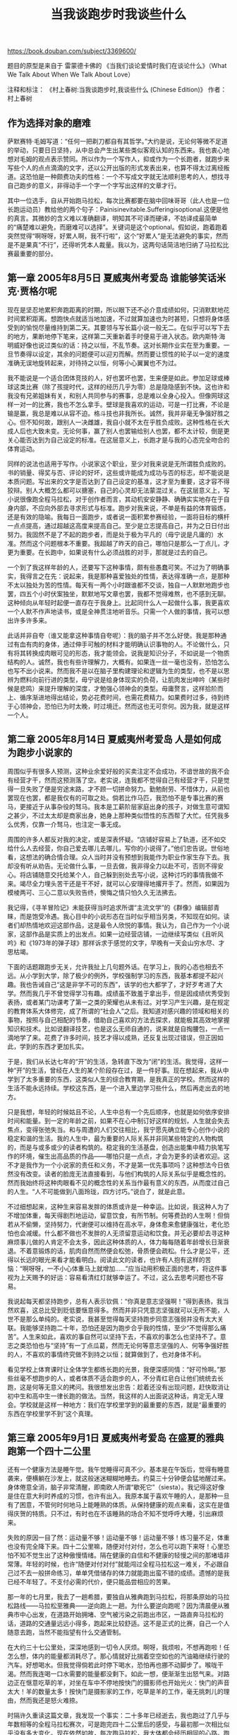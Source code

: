 #+title: 当我谈跑步时我谈些什么

https://book.douban.com/subject/3369600/

题目的原型是来自于 雷蒙德卡佛的 《当我们谈论爱情时我们在谈论什么》（What We Talk About When We Talk About Love）

注释和标注：
《村上春树:当我谈跑步时,我谈些什么 (Chinese Edition)》
作者：村上春树

** 作为选择对象的磨难

萨默赛特·毛姆写道：“任何一把剃刀都自有其哲学。”大约是说，无论何等微不足道的举动，只要日日坚持，从中总会产生出某些类似客观认知的东西来。我也衷心地想对毛姆的观点表示赞同。所以作为一个写作人，抑或作为一个长跑者，就跑步来写些个人的点点滴滴的文字，还以公开出版的形式发表出来，也算不得太过离经叛道。这恐怕是一种颇费功夫的性格：一个不写成文字就无法顺利思考的人，想找寻自己跑步的意义，非得动手一个字一个字写出这样的文章才行。

其中一位选手，自从开始跑马拉松，每次比赛都要在脑中回味哥哥（此人也是一位长跑运动员）教给他的两个句子：Painisinevitable.Sufferingisoptional.这便是他的真言。其微妙的含义难以准确翻译，明知其不可译而硬译，不妨译成最简单的“痛楚难以避免，而磨难可以选择”。关键词是这个optional。假如说，跑着跑着突然觉得“啊呀呀，好累人啊，我不行啦”，这个“好累人”是无法避免的事实，然而是不是果真“不行”，还得听凭本人裁量。我以为，这两句话简洁地归纳了马拉松比赛最重要的部分。

** 第一章 2005年8月5日 夏威夷州考爱岛 谁能够笑话米克·贾格尔呢

现在是坚忍地累积奔跑距离的时期，所以眼下还不必介意成绩如何，只消默默地花时间累积距离。想跑快点就适当地加速，不过就算加速也为时甚短，只想将身体感受到的愉悦尽量维持到第二天。其要领与写长篇小说一般无二。在似乎可以写下去的地方，果断地停下笔来，这样第二天重新着手时便易于进入状态。欧内斯特·海明威好像也说过类似的话：持之以恒，不乱节奏。这对长期作业实在至为重要。一旦节奏得以设定，其余的问题便可以迎刃而解。然而要让惯性的轮子以一定的速度准确无误地旋转起来，对待持之以恒，何等小心翼翼也不为过。

我不能说是一个适合团体竞技的人，好也罢坏也罢，生来便是如此。参加足球或棒球这类比赛（除了孩提时代，这样的经历几乎为零）总是隐隐感到不快。这也许和我没有兄弟姐妹有关，和别人共同参与的赛事，总是难以全身心投入。但像网球这样一对一的比赛，我也不怎么拿手。壁球是我喜欢的运动，可是一打比赛，不论是输是赢，我总是难以从容不迫。格斗技也非我所长。诚然，我并非毫无争强好胜之心。但不知何故，跟别人一决雌雄，我自小就不太在乎胜负成败。这种性格在长大成人后也大致未变。无论何事，赢了别人也罢输给别人也罢，都不太计较，倒是更关心能否达到为自己设定的标准。在这层意义上，长跑才是与我的心态完全吻合的体育运动。

同样的说法也适用于写作。小说家这个职业，至少对我来说是无所谓胜负成败的。书的销量、得奖与否、评论的好坏，这些或许能成为成功与否的标志，却不能说是本质问题。写出来的文字是否达到了自己设定的基准，这才至为重要，这才容不得狡辩。别人大概怎么都可以搪塞，自己的心灵却无法蒙混过关。在这层意义上，写小说很像跑全程马拉松，对于创作者而言，其动机安安静静、确确实实地存在于自身内部，不应向外部去寻求形式与标准。跑步对我来说，不单是有益的体育锻炼，还是有效的隐喻。我每日一面跑步，或者说一面积累参赛经验，一面将目标的横杆一点点提高，通过超越这高度来提高自己。至少是立志提高自己，并为之日日付出努力。我固然不是了不起的跑步者，而是处于极为平凡的（毋宁说是凡庸的）水准。然而这个问题根本不重要。我超越了昨天的自己，哪怕只是那么一丁点儿，才更为重要。在长跑中，如果说有什么必须战胜的对手，那就是过去的自己。

一个到了我这样年龄的人，还要写下这种事情，颇有些愚蠢可笑。不过为了明确事实，我得言之在先：说起来，我是那种喜爱独处的性情，表达得准确一点，是那种不太以独处为苦的性情。每天有一两个小时跟谁都不交谈，独自一人默默地跑步也罢，四五个小时伏案独坐，默默地写文章也罢，我都不觉得难熬，也不感到无聊。这种倾向从年轻时起便一直存在于我身上。比起同什么人一起做什么事，我更喜欢一个人默不作声地读书，或是全神贯注地听音乐。只需一个人做的事情，我可以想出许多许多来。

此话并非自夸（谁又能拿这种事情自夸呢）：我的脑子并不怎么好使。我是那种通过有血有肉的身体，通过伸手可触的材料才能明确认识事物的人。不论做什么，只有将其转换成肉眼可见的形态，我才能领会。说我是知识分子，不如说是一个物质结构的人。诚然，我也有些许理解力，大概有。如果连一丝一毫也没有，恐怕怎么也写不出小说来。然而我不是以在脑子里构建理论和逻辑为生的类型，也不是以思辨为燃料向前行进的类型，毋宁说是给身体现实的负荷，让肌肉发出呻吟（某些时候是悲鸣）来提升理解的深度，才勉强心领神会的类型。毋庸赘言，这样拾阶而上、循序渐进地得出结论，势必花费时间，也需花费精力。如果费时过多，待到终于心领神会，恐怕已为时太晚，时过境迁。然而这也无可奈何。因为我，就是这样一个人。

** 第二章 2005年8月14日 夏威夷州考爱岛 人是如何成为跑步小说家的

周围似乎有很多人预测，这种业余爱好般的买卖注定不会成功，不谙世故的我不会有经营才干，然而这预测落了空。老实说，连我都不觉得自己有经营才干，只是觉得一旦失败了便是穷途末路，才不顾一切拼命努力。勤勉耐劳、不惜体力，从前也罢现在也罢，都是我仅有的可取之处。倘若比作马匹，我恐怕不是专事比赛的赛马，更接近于从事杂役的驽马。我本是工薪阶层家庭出身的孩子，对做生意可谓知之甚少，不过太太却是商家出身，她身上那种类似悟性的东西帮了大忙。任凭我多么优秀，仅靠一介驽马，也注定一事无成。

周围的许多人都反对我的决定，或是深表怀疑。“店铺好容易上了轨道，还不如交给什么人去经营，你自己爱去哪儿去哪儿，写你的小说得了。”他们忠告说。世俗地看，这想法的确合情合理。众人当时并没有预想到我能作为职业作家生存下去。我却没有听从劝告。无论做什么事，一旦去做，我非得全力以赴不可，否则不得安心。将店铺随意交托给某个人，自己躲到别处去写小说，这种讨巧的事情我做不来。竭尽全力埋头苦干还是干不好，就可以心安理得地撂开手了。然而，如果因为模棱两可、三心二意以失败告终，懊悔之情只怕久久无法拂去。

我记得，《寻羊冒险记》未能获得当时追求所谓“主流文学”的《群像》编辑部青睐，而是饱受冷遇。我心目中的小说形态在当时似乎相当另类，不知现在如何。读者们却热情地欢迎这部作品，这是最令人欣悦的事情。我认为，自己作为一个小说家，这部作品是实质上的出发点。如果一边经营店铺，一边继续写类似《且听风吟》和《1973年的弹子球》那样诉求于感觉的文字，早晚有一天会山穷水尽、才思枯竭。

下面的话题跟跑步无关，允许我扯上几句题外话。在学习上，我的心态也相去不远。从小学到大学，除了极少的例外，学校强制学习的东西，我基本都提不起兴趣。我也告诫自己“这是非学不可的东西”，该学的也大都学了，才好歹考进了大学。然而我几乎不曾觉得学习有趣。成绩虽不致羞于拿出手，但是因成绩优秀受到表扬，或者某门功课考了第一之类的荣耀也从未有过。对学习产生兴趣，是在规定的教育体系大体修完，成了所谓的“社会人”之后。我知道对感兴趣的领域和相关的事物，按照与自己相配的节奏，借助自己喜欢的方法去探求，就能极其高效地掌握知识和技术。比如说翻译技艺，也是这么无师自通的，说来就是自掏腰包，一点一滴地学了来。花费了许多时间，技艺才得以成熟，还反复出现过错误，但正因如此，学到的东西才更加扎实。

于是，我们从长达七年的“开”的生活，急转直下改为“闭”的生活。我觉得，这样一种“开”的生活，曾经在人生的某个阶段存在过，是一件好事。现在想起来，我从中学到了太多重要的东西，这类似人生的综合教育期，是我真正的学校。然而这样的生活不能永远持续。学校这东西，是一个进入里边学习些什么，然后再走出去的地方。

只是我想，年轻的时候姑且不论，人生中总有一个先后顺序，也就是如何依序安排时间和能量。到一定的年龄之前，如果不在心中制订好这样的规划，人生就会失去焦点，变得张弛失当。和与周遭的人们交往相比，我宁愿先确立能专心创作小说的稳定和谐的生活。我的人生中，最为重要的人际关系并非同某些特定的人物构筑的，而是与或多或少的读者构筑的。稳定我的生活基盘，创造出能集中精力执笔写作的环境，催生出高品质的作品——哪怕只是一点点，才会为更多的读者欢迎。这不才是我作为一个小说家的责任和义务，不才是第一优先事项吗？这种想法今日依然没有改变。读者的脸庞无法直接看到，与他们构筑的人际关系似乎是概念性的。然而我始终将这种肉眼看不见的概念性的关系当作最有意义的东西，从而度过自己的人生。“人不可能做到八面玲珑，四方讨巧。”说白了，就是此意。

不过细想起来，这种生来容易发胖的体质或许是一种幸运。比如说，我这种人为了不增加体重，每天得剧烈地运动，留意饮食，有所节制。何等费劲的人生啊！但倘若从不偷懒，坚持努力，代谢便可以维持在高水平，身体愈来愈健康强壮，老化恐怕也会减缓。什么都不做也不发胖的人无须留意运动和饮食。并无必要却去寻这种麻烦事儿做的人肯定不会太多，因此这种体质的人，体力每每随着年龄增长日渐衰退。不着意锻炼的话，肌肉自然而然便会松弛，骨质便会疏松。什么才是公平，还得以长远的眼光来看才能看明白。阅读此文的读者，也许有人抱有这样的苦恼：“啊呀呀，一不小心体重马上就增加……”应当动用积极正面的思考，将这件事视为上天赐予的好运：容易看清红灯就够幸运了。不过，这么去思考问题也不容易。

我说起每天都坚持跑步，总有人表示钦佩：“你真是意志坚强啊！”得到表扬，我当然欢喜，这总比受到贬低要惬意得多。然而并非只凭意志坚强就可以无所不能，人世不是那么单纯的。老实说，我甚至觉得每天坚持跑步同意志强弱并没有太大关联。我能够坚持跑二十年，恐怕还是因为跑步合乎我的性情，至少“不觉得那么痛苦”。人生来如此，喜欢的事自然可以坚持下去，不喜欢的事怎么也坚持不了。意志之类恐怕也与“坚持”有一丁点瓜葛，然而无论何等意志坚强的人、何等争强好胜的人，不喜欢的事情终究做不到持之以恒；就算做到了，也对身体不利。

看见学校上体育课时让全体学生都练长跑的光景，我便深感同情：“好可怜啊。”那些丝毫不想跑步的人，或者体质不适合跑步的人，不分青红皂白让他们统统去长跑，这是何等无意义的拷问。我很想发出忠告：趁着还没有出现问题，赶快取消让初中生和高中生一律长跑的做法。当然，我这样的人出面说这种话，肯定无人理会。学校就是这样一种地方：我们在学校里学到的最重要的东西，就是“最重要的东西在学校里学不到”这个真理。

** 第三章 2005年9月1日 夏威夷州考爱岛 在盛夏的雅典跑第一个四十二公里

还有一个健康方法是睡午觉。我午觉睡得可真不少。基本是在午饭后，觉得有睡意袭来，便横躺在沙发上，就这般迷迷糊糊地睡去。约莫三十分钟便会猛地醒过来。身体倦意全消，脑子非常清醒，即南欧人所谓“歇死它”（siesta）。我记得这好像是住在意大利时养成的习惯，也许有出入。我原本属于喜欢午睡的人，是那种一旦有了困意，不管何时何地马上能睡熟的体质。从保持健康的观点来看，这实在是值得庆贺的特质。只不过，有时也在不该睡熟的场合不知不觉呼呼大睡，引出麻烦来。

失败的原因一目了然：运动量不够！运动量不够！运动量不够！练习量不足，体重也没有完全降下来。四十二公里嘛，随便对付对付，怎么也可以跑下来呀！心里恐怕不知不觉生出了这种傲慢情绪。隔在健康的自信和不健康的轻慢之间的那堵墙非常薄。年轻的时候，也许“随便对付对付”就能闯过全程马拉松这一难关，不必跟自己过不去一般拼命练习，单单凭借储存的体力就能跑出蛮不错的成绩。遗憾的是我已经不年轻了。不支付必需的代价，便只能品尝相应的苦果。

那一年的七月里，我去了一趟希腊，要独自从雅典跑到马拉松，将那条原始的马拉松路线——马拉松至雅典——逆向跑上一趟。为什么要逆向跑呢？因为清晨便从雅典市中心出发，在道路开始拥堵、空气被污染之前跑出市区，一路直奔马拉松的话，道路的交通量远远小得多，跑起来比较舒适。这不是正式的比赛，自己一个人随意去跑，当然不能指望有什么交通管制。

在大约三十七公里处，深深地感到一切令人厌烦。啊呀，我烦啦，不想再跑啦！任怎么想，体内的能量都消耗尽了。那心情就好比揣着空空如也的汽油箱继续行驶的汽车。好想喝水。但我觉得倘若此时停下喝水，恐怕再也挪不动脚步了。喉咙干渴。然而我连喝一口水需要的能量都没剩下。如此一想，便渐渐生出怒气来。对路边正在惬意吃草的羊，对坐在车中不停地按快门的摄影师也开始光火：快门的声音太大！羊的数量太多！按快门是摄影家的工作，吃草是羊的工作，毫无挑刺儿的理由，然而我还是怒火难捺。

时隔许久重读这篇文章，我发现一个事实：二十多年已经逝去，我也跑过了几乎与年数相等的全程马拉松赛次，可是跑完四十二公里后的感受，与最初那一次相比似乎没有多大变化。现在依然如故，每次跑马拉松，我大体都会经历相同的心路。跑到三十公里，总觉得“这次没准会出好成绩呢”。过了三十五公里，体内的燃料便消耗殆尽，开始对各种事物大为光火。到了最后，则生出“揣着空空如也的汽油箱继续行驶的汽车”般的心情。然而跑完后不久，曾经的痛苦可悲的念头眨眼间忘得一干二净，还下定决心：“下次要跑得更好！”任凭积累了多少经验，增添了多少岁，还是一再重复相同的旧事。是的，这种模式无论如何都不接受改变。我以为。如果必须同这种模式和平共处，我只能通过执着的反复改变或扭曲自己，将它吸收进来，成为人格的一部分。

** 第四章 2005年9月19日 东京 我写小说的许多方法，是每天清晨沿着道路跑步时学到的

即使练习量有所下降，也不可中断练习两天以上，这是积累奔跑量时的基本规则。肌肉很像记忆力良好的动物，只要注意分阶段地增加负荷量，它就能自然地适应和承受。示以实例，反复地说服肌肉：“你一定得完成这些工作。”它就会“明白”，力气逐渐大起来。当然需要花费时间。过分奴役肌肉，它会发生故障。然而肯花时间循序渐进，它就毫无怨言，只会偶尔苦着脸，顽强而顺从地不断提升强韧度。通过一再重复，将“一定得做好这些工作”的记忆输入肌肉里去。我们的肌肉非常循规蹈矩，只要我们严格遵守程序，它就无怨无恨。

每天跑步对我来说好比生命线，不能说忙就抛开不管，或者停下不跑了。忙就中断跑步的话，我一辈子都无法跑步了。坚持跑步的理由不过一丝半点，中断跑步的理由却足够装满一辆大型载重卡车。我们只能将那“一丝半点的理由”一个个慎之又慎地不断打磨，见缝插针，得空就孜孜不倦地打磨它们。

我认为写作长篇小说是一种体力劳动。写文章属于脑力劳动，然而写出一本大部头来更近于体力劳动。诚然，写书并不需要举起沉重的物体，也不需要飞速地奔来跑去，高高地蹿上跳下。世间很多人似乎只看到表面，将作家的工作视为宁静而理性的书斋劳动，以为有了足以端起一只咖啡杯的力量，就能写小说了。试一试立即就会明白，写小说并非那么安逸的工作。坐在书桌前，将神经如同激光束一般集于一点，动用想象力从“无”的地平线上催生出故事来，挑选出一个个正确的词语，让所有的情节发展准确无误——这样一种工作，与一般人想象的相比，更为长久地需要远为巨大的能量。这固然不必运动身体，劳筋动骨的劳动却在体内热火朝天地展开。当然，思索问题的是脑子，小说家却要披挂着叫“故事”的全副装备，动用全身进行思考，这要求作家无情地驱使（许多时候是奴役）肢体能力。

世上时时有人嘲笑每日坚持跑步的人：“难道就那么盼望长命百岁？”我却觉得因为希冀长命百岁而跑步的人大概不太多。怀着“不能长命百岁不打紧，至少想在有生之年过得完美”这种心情跑步的人，只怕多得多。同样是十年，与其稀里糊涂地活，目的明确、生气勃勃地活当然令人更满意。跑步无疑大有裨益。在个人的局限性中，可以让自己更为有效地燃烧，哪怕只是一丁点，这便是跑步一事的本质，也是活着（在我来说还有写作）一事的隐喻。这样的意见，恐怕会有很多跑者赞同。

闲话休提，我的肌肉现在紧绷绷，相当僵硬。不管自己如何大做特做伸展运动，它怎么也不肯变得柔软起来。即使在训练的高峰期，我依然觉得它太僵硬。有时候，我会用拳头砰砰地使劲敲打腿上僵硬的部位，让它松软下来，当然很疼。然而，就像我有点顽固一样，我的肌肉也十分顽固，或许更甚。肌肉记忆着，忍耐着。在一定程度上，它也会进步，却不肯妥协，也不肯给我通融。不管怎样，这是我的肉体，有着极限和倾向。与容颜和才华相同，即便有不尽如人意之处，也没有足以取而代之的东西，只能靠它拼命向前。随着年华老去，这种状况便自然而然地形成了，就好比打开冰箱，只用里面剩余的东西，利利索索地烹调出随意但不无巧妙之处的菜肴来。哪怕只有苹果、洋葱、奶酪和梅干，也不吐怨言。手头上能有点东西，就应该感恩戴德了。能够这样思考问题，是年华渐去一事为数不多的好处。

** 第五章 2005年10月3日 马萨诸塞州剑桥 即便那时的我有一条长长的马尾辫子

她们似乎习惯一个个地超越众人，不习惯被别人超越。她们一望便知是优秀的，是健康的，深具魅力，严肃认真，而且充满自信。她们的奔跑怎么看都不是适合长跑的跑法，而是典型的中距离跑。步幅很大，步伐矫健有力。一边赏玩周边的风景一边优哉游哉地跑步，恐怕与她们的思维方式格格不入。

与之相比，我对败绩早已习以为常。这绝非自夸。人世间令我徒叹无奈的事情多如牛毛，使尽吃奶的力气都无法战胜的对手也不计其数。然而她们恐怕还不曾体验这样的苦痛，当然，不必非得现在就体验。瞅着她们那荡来晃去摇曳不已、似乎有些扬扬自得的马尾辫子，以及修长而好斗的双腿，我不着边际地思考着诸如此类的事儿，保持自己的步调，优哉游哉地跑在沿河的道路上。

写小说是不健康的营生这一主张，我基本表示赞同。当我们打算写小说，打算用文字去展现一个故事时，藏身于人性中的毒素一般的东西便不容分说地渗出来，浮现于表面。作家或多或少都要与这毒素正面交锋，分明知道危险，却仍得手法巧妙地处理。倘若没有这毒素介于其中，就不能真正实践创造行为。我为下面这个比喻的奇特预先表示歉意：这或许同河豚身上有毒的部位最鲜美甚是相似。任怎么想，写作恐怕都不能说是“健康的营生”。所谓艺术行为，从最初的缘起就含有不健康的、反社会的要素。我主动承认这一点。唯其如此，作家（艺术家）中才会有不少人从实际生活的层面开始颓废，抑或缠裹着反社会的外衣。这完全可以理解。这样一种姿态，我决不会予以否定。然而我以为，如果希望将写小说作为一种职业持之以恒，我们必须打造出一个能与这种危险（某些时候还是致命）的毒素对抗的免疫体系。这样才能正确而高效地对抗毒性较强的毒素，换言之，才能建构更为强大的故事。打造这种自我免疫体系并长期维持下去，必须拥有超乎寻常的能量，还得想方设法谋取这种能量。但除却我们的基础体力以外，何处能获取这种能量？

我认为强化“基础体力”，乃是完成更为宏伟的创作不可或缺的准备，并坚信这是值得一做的事情，至少比不做好得多。而且（尽管这一见解平庸之极）正像人们常常说的那样，但凡值得一做的事情，自有值得去做甚至做过头的价值。

年轻时写出优美而有力度的杰作的作家，迎来了某个年龄，有些人会急遽地呈现出浓烈的疲惫之色，可以用“文学憔悴”一词来形容。写出的东西也许依旧很美，那种憔悴或许也自有韵味，然而创作能量日渐衰减却是一目了然。据我推测，这恐怕是他或她的体力已然无法战胜毒素了。此前，肉体的活力自然地凌驾于毒素之上，但过了巅峰期，便逐渐丧失了免疫功能，难像从前那般进行主动的创造了。想象力与支撑它的体力之间的平衡业已土崩瓦解，此后便只能运用旧有的技巧和手法，利用类似余热的东西，将作品的轮廓打磨齐整而已。即便委婉地说，这也绝非欣悦的人生旅程。有些人甚至在这个关头自绝性命。还有一些人干脆爽快地放弃创作，踏入殊途。如果可能，我很想避开这种“憔悴方式”。我心目中的文学是更为自发、更为向心的东西。自然积极的活力必不可缺。在我而言，写小说就是向险峻的高山挑战，是攀登悬崖峭壁、经过漫长而激烈的搏斗之后，终于踏上顶峰的营生——或是战胜自己，或是败给自己，二者必居其一。我始终牢记这种意象，来从事长篇小说的写作。人总有一日会走下坡路。不管愿意与否，伴随着时间的流逝，肉体总会消亡。一旦肉体消亡，精神也将日暮途穷。此事我心知肚明，却想把那个岔口（即我的活力被毒素击败与凌驾的岔口）向后推迟，哪怕只是一丁半点。这就是身为小说家的我设定的目标。眼下我暂时没有“憔悴”的闲暇工夫。所以，即使人家说我“那样的不是艺术家”，我还是要坚持跑步。

** 第六章 1996年6月23日 北海道佐吕间湖 已经无人敲桌子，无人扔杯子了

同样，跑者也没有余力关注牛群的动向。跑过了四十二公里，每隔十公里便设有一道关卡，如果不在规定时间内通过关卡，便自动丧失资格。每年都有相当多的人受到剥夺资格的处分。这是一场十分严格的比赛。为了跑步特地赶到几近日本北端的地方来，我可不愿意在途中受到剥夺资格的处分。不管发生什么事，我都要在规定时间内通过关卡。

跑着跑着，身体各个部位逐一开始疼痛。先是右腿疼了一番，然后转移到右膝，再转移到左大腿……就这样，浑身的部位轮番上阵，高声倾诉各自的痛楚，连声悲鸣，警告连连。跑一百公里乃是未知的体验，身体处处皆有牢骚，我完全理解。但无论如何，唯有忍耐着默默跑完全程。就像丹东和罗伯斯庇尔等人巧舌如簧地说服心怀不满、试图揭竿而起的激进革命议会一般，我拼命地说服身体各部。勉励，乞求，恭维，申斥，鼓舞。只剩下最后一点点啦，求求你们好歹忍耐，再拼一下。然而细细想想，那两个人结果都被砍了脑袋嘛。

“我不是人，是一架纯粹的机器，所以什么也无须感觉，唯有向前奔跑。”我这样告诫自己，几乎一心一意地想着这几句话，坚持下来了。倘若我认为自己是一个有血有肉的活生生的人，也许就会在途中因为苦痛而崩溃。“自己”这一存在的确在这里，与之相伴，“自我”这一意识也在。然而我努力将它们看作“便宜的形式”。这是一种奇妙的思考方式、一种奇妙的感觉，因为这是拥有意识的人试图去否定意识。我不得不将自己驱赶进无机的场所里去，即便只是一小步。我本能地悟出，唯有如此，才是存活下去的唯一出路。

如此长时间地不停奔跑，不可能感觉不到肉体上的苦楚。但到了这个时候，疲劳已不是什么重大问题。这也许意味着疲劳作为一种常态，被身体自然而然地接纳了。一度沸沸扬扬的肌肉革命议会似乎也灰心丧气，不再逐一倾诉不满。已经无人敲桌子，无人扔杯子了。它们将这疲劳作为历史的必然，作为革命的成果，默默无言地接受下来。我便自动地、只管有规律地前后甩动手臂，将双腿一步一步向前递出去。什么都不思，什么都不想。待回过神来，连肉体的苦楚都几乎销声匿迹，或像因故无法处理的难看家具，被扔到了毫不起眼的角落。

我陷入了类似自动驾驶的状态。这么继续跑下去，只怕过了一百公里我还能跑。听上去颇有些怪异：跑到最后，不仅是肉体的苦痛，甚至连自己到底是谁、此刻在干什么之类，都已从脑海中消失殆尽。这理当是十分可笑的心情，可是我连这份可笑都无法感受到了。在这里，跑步几乎达到了形而上学的领域。仿佛先有了行为，然后附带性地才有了我的存在。我跑，故我在。

跑全程马拉松时，到了最后关头，脑子里充溢的全是一个念头：赶快跑过终点，赶快结束！此外什么都无法考虑。此时此刻，我却不曾想过这一点。我觉得所谓结束，不过是暂时告一段落，并无太大的意义，就同活着一样。并非因为有了结束，过程才具有意义，而是为了便宜地凸显这过程的意义，抑或转弯抹角地比喻其局限性，才在某个地点姑且设置一个结束。相当哲学。但当时我一点也没觉得这很哲学。这不是通过语言，而是通过身体感受到的，不妨说是整体性地感受到的。

前面也写过，职业性地写东西的人恐怕很多都是这样，我是一边写一边思索。不是将思索写成文字，而是一面写文字一面思索。通过书写而思考，透过修改而深化思考。组排了多少文字也得不出结论，如何修改也抵达不了目的地，这样的事情当然也有，此刻便是如此。只能提出几个假说，只好说明几个疑问，再不就是将那疑问的构造同别的东西进行类比。

成绩不是问题。事到如今，任如何努力也无法跑得跟从前一样。我愿意接受这个事实。很难说令人愉快，不过年龄的增长就是这样。我有自己的职责，时间也有它的职责，而且完成得远比我这样的人忠实和精确。自打时间这东西产生以来（究竟是什么时候啊），它片刻也不曾休息过，一直在前行。躲过了夭折一劫的人，作为恩典，都被赋予了实实在在地老去这弥足珍贵的权利。肉体的衰减这种荣誉守候在前方，我们必须接受并习惯它。

** 第七章 2005年10月30日 马萨诸塞州剑桥 纽约的秋日

日日以艰苦训练为伴的长跑者，膝盖常常是弱点。据说奔跑时每次脚着地，腿部都要承受三倍于体重的冲击。而这样的动作一天恐怕要重复近万次。虽然中间夹着跑鞋的软垫，但在坚硬的混凝土地面和不妨说蛮横无理的冲击之间，膝盖始终在默默无言地忍受。平时几乎不去思考这些，但一想，不出问题似乎倒是咄咄怪事了。膝盖偶尔也想发发牢骚吧：“趾高气扬地跑步倒也罢了，可总得体谅体谅我呀。万一弄坏了，就没得替换啦。”上一次认认真真地考虑膝盖的事，究竟是什么时候？这么一想，便觉得颇对不起膝盖。诚如所言，趾高也罢气扬也罢，候补要多少有多少，膝盖却是无可替代。只能同现下拥有的膝盖终生相伴，因此必须珍重之，善待之。

** 第八章 2006年8月26日 神奈川县海岸的某座城市 至死都是十八岁

到底怎么了，连我自己也不明就里。也许原因十分单纯，就是上了年纪。抑或还可以找出别的原因。要不就是什么重大的因素被忽视了。不管如何，眼下只能以“也许、要不”来应对，就像一缕细流无声无息地消失在沙漠之中。

看到的只有我的性格。我那个人的、顽固的、缺乏协调性的，每每任性妄为又常常怀疑自己的，哪怕遇到了痛苦也想在其中发现可笑之处的性格。我拎着它，就像拎着一个古旧的旅行包，走过了漫长的历程。我并不是因为喜欢才拎着它。与内容相比，它显得太沉重，外观也不起眼，还到处绽开了线。我只是没有别的东西可拎，无奈才一直拎着它。然而，我心中却对它怀有某种依依不舍的情感。
第九章 2006年10月1日 新潟县村上市 至少是跑到了最后

诸位恐怕熟知，十六岁是一个让人极不省心的年龄：会一一在意琐细的小事，又无力客观地把握自己的位置；为了微不足道的理由便莫名地扬扬自得，也容易产生自卑感。随着年龄的增长，经历了形形色色的失误，该拾起来的拾起来，该抛弃掉的抛弃掉，才会有这样的认识：“缺点和缺陷，如果一样样去数，势将没完没了。可是优点肯定也有一些。我们只能凭着手头现有的东西去面对世界。”赤身裸体站在镜子前，一一列举自己肉体上的缺点，这颇为悲惨的记忆依然留在我心中。负债居多，进账却根本看不到，这就是我这个人可怜的资产。

第一次参加铁人三项赛，起点线是在海里。所谓漂浮出发，即选手们在水中站成一排，听令出发。当时我被旁边的人重重地一连蹬了好几脚。比赛嘛，这也是没办法的事。谁都想抢在别人前边，都想争最短线路。游泳途中，又是被胳膊肘儿撞，又是挨大脚丫子踢，因此不是呛了水，就是泳镜脱落，这种事是家常便饭。不过，也许我首次出场时不承想刚刚出发就连挨重踢，因为惊愕失去了平衡，而且此后每次出发时，这一记忆便会复苏。虽然这个解释不能令人心悦诚服，但比赛时精神因素十分重要。

为了改良泳姿，我跟随过几位游泳教练，但没有遇到令我满意的人。世间游得好的大有人在，能巧妙地传授游法的人却不多见。这是我的真实感受。教授小说的写法也很困难（至少我不会），而教授游法之难似乎不亚于它。并不限于游泳和小说，运用陈词滥调、依循陈年老法、教授老生常谈的教师虽然不少，但可以因材施教、对症下药、别出心裁的则为数甚少，几乎没有。

最让我高兴的是自己从心底享受了这次比赛。成绩并非足以向人夸耀，细微的失误也为数不少，但是我竭尽了全力，身上依然留着这种感觉。而且我觉得在许多方面得到了改善，这难能可贵。所谓铁人三项就是三种竞技合一，每项比赛之间的转换固然困难，却是以经验为主的竞技，可以凭着经验来弥补体力的差距。换言之，从经验中学习，是铁人三项这一竞技的快乐所在、兴味所在。在肉体上是痛苦的，在精神上，令人沮丧的局面有时也会出现。但“痛苦”对这一运动来说，乃是前提条件般的东西。不伴随着痛苦，还有谁来挑战铁人三项赛和全程马拉松这种费时耗力的运动呢？正因为痛苦，正因为刻意经历这痛苦，我们才能从这个过程中发现自己活着的感觉，至少是发现一部分，才能最终认识到（如果顺利的话）：生存的质量并非成绩、数字和名次之类固定的东西，而是包含于行为中的流动性的东西。

一个个晒得黝黑，一眼望去便知体格健壮，是铁人三项选手的体型。我们结束了初秋周日的小小赛事，将回到各自的家里，回到各自的日常中去。然后为了下一次赛事，在各自的场所一如既往地默默训练。冷眼望去或俯瞰下去，这样的人生可能无常又无益，或者效率极低。那也无可奈何。就算这是往底上漏了个小孔的旧锅子里倒水般的虚妄行径，起码曾经努力过的事实会留存下来。不管有无效能，是否好看，对我们至关重要的东西几乎都是肉眼无法看见，然而用心灵可以感受到的。而且真正有价值的东西，往往通过效率甚低的营生方才获得。即便这是虚妄的行为，也绝不是愚蠢的行为。我如此认为，作为切实的感受，作为经验法则。这样低效率的营生是否可以维持下去？我自己也不知道，但我不厌其烦、锲而不舍地坚持到了今日，也很愿意尽力坚持下去。正是长距离赛跑培养和塑造了现在的我，或多或少，或好或坏。只要可能，我今后也会跟类似的东西一起逐渐老去、送走人生吧。这恐怕也是一种（虽然不敢说是合情合理的）人生。不如说事到如今，大概也没有别的选择了。

就这样，季节周而复始，岁月流逝不回，我又增长一岁，恐怕小说又写出了一部。勇敢地面对眼前的难题，全力以赴逐一解决。将意识集中于迈出去的每一步，同时还要以尽可能长的眼光去看待问题，尽可能远地去眺望风景。我毕竟是一个长跑者。

** 在世界各地的路上

对于振奋精神鼓足勇气去挑战正式的铁人三项大赛，说老实话，我并非没有兴趣，不过心存畏惧，担心真那么干，肯定会被平日的练习占去更多的时间——毫无疑问，势必会对本职工作产生妨碍。没有朝超级马拉松方向发展也是基于相同的理由。坚持体育运动，“调整和增强体力，以写好小说”才是第一目的，假如因为比赛和练习削减了写东西的时间，那便是本末倒置，要感到为难了。于是乎，在现阶段，我还是把自己抑制在较为稳健的范围之内。